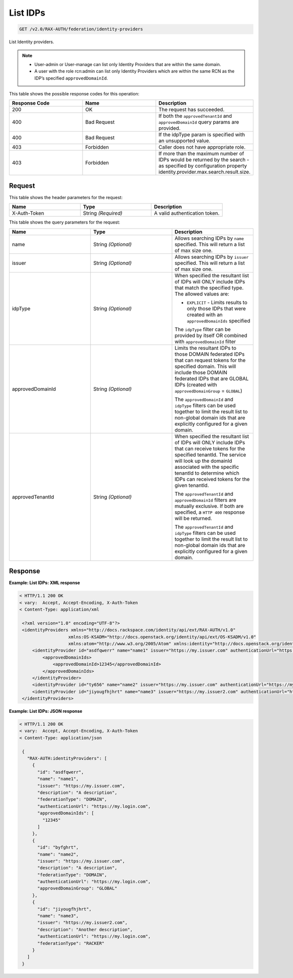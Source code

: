 .. _get-list-identity-providers-v2.0:

List IDPs
~~~~~~~~~

.. code::

   GET /v2.0/RAX-AUTH/federation/identity-providers

List Identity providers.

.. note::

   - User-admin or User-manage can list only Identity Providers that are
     within the same domain.
   - A user with the role rcn:admin can list only Identity Providers which
     are within the same RCN as the IDP’s specified ``approvedDomainId``.

This table shows the possible response codes for this operation:

.. csv-table::
   :header: Response Code, Name, Description
   :widths: 2, 2, 2

   200, OK, The request has succeeded.
   400, Bad Request, If both the ``approvedTenantId`` and ``approvedDomainId`` query params are provided.
   400, Bad Request, If the idpType param is specified with an unsupported value.
   403, Forbidden, Caller does not have appropriate role.
   403, Forbidden, If more than the maximum number of IDPs would be returned by the search - as specified by configuration property identity.provider.max.search.result.size.

Request
-------

This table shows the header parameters for the request:

.. csv-table::
   :header: Name, Type, Description
   :widths: 2, 2, 2

   X-Auth-Token, String *(Required)*, A valid authentication token.

This table shows the query parameters for the request:

.. csv-table::
   :header: Name, Type, Description
   :widths: 2, 2, 2

   name, String *(Optional)*, Allows searching IDPs by ``name`` specified. This will return a list of max size one.
   issuer, String *(Optional)*, Allows searching IDPs by ``issuer`` specified. This will return a list of max size one.
   idpType, String *(Optional)*, "When specified the resultant list of IDPs will ONLY include IDPs that match the specified type. The allowed values are:

   - ``EXPLICIT`` - Limits results to only those IDPs that were created with an ``approvedDomainIds`` specified

   The ``idpType`` filter can be provided by itself OR combined with ``approvedDomainId`` filter"
   approvedDomainId, String *(Optional)*, "Limits the resultant IDPs to those DOMAIN federated IDPs that can request tokens for the specified domain. This will include those DOMAIN federated IDPs that are GLOBAL IDPs (created with ``approvedDomainGroup`` = ``GLOBAL``)

   The ``approvedDomainId`` and ``idpType`` filters can be used together to limit the result list to non-global domain ids that are explicitly configured for a given domain."
   approvedTenantId, String *(Optional)*, "When specified the resultant list of IDPs will ONLY include IDPs that can receive tokens for the specified tenantId. The service will look up the domainId associated with the specific tenantId to determine which IDPs can received tokens for the given tenantId.

   The ``approvedTenantId`` and ``approvedDomainId`` filters are mutually exclusive. If both are specified, a ``HTTP 400`` response will be returned.

   The ``approvedTenantId`` and ``idpType`` filters can be used together to limit the result list to non-global domain ids that are explicitly configured for a given domain."

Response
--------

**Example:  List IDPs: XML response**

.. code::

   < HTTP/1.1 200 OK
   < vary:  Accept, Accept-Encoding, X-Auth-Token
   < Content-Type: application/xml

    <?xml version="1.0" encoding="UTF-8"?>
    <identityProviders xmlns="http://docs.rackspace.com/identity/api/ext/RAX-AUTH/v1.0"
                      xmlns:OS-KSADM="http://docs.openstack.org/identity/api/ext/OS-KSADM/v1.0"
                      xmlns:atom="http://www.w3.org/2005/Atom" xmlns:identity="http://docs.openstack.org/identity/api/v2.0">
        <identityProvider id="asdfqwerr" name="name1" issuer="https://my.issuer.com" authenticationUrl="https://my.login.com" description="A description" federationType="DOMAIN">
            <approvedDomainIds>
                <approvedDomainId>12345</approvedDomainId>
            </approvedDomainIds>
        </identityProvider>
        <identityProvider id="ty656" name="name2" issuer="https://my.issuer.com" authenticationUrl="https://my.login.com" description="A description" federationType="DOMAIN" approvedDomainGroup="GLOBAL" />
        <identityProvider id="jiyougfhjhrt" name="name3" issuer="https://my.issuer2.com" authenticationUrl="https://my.login.com" description="Another description" federationType="RACKER" />
    </identityProviders>

**Example:  List IDPs: JSON response**

.. code::

   < HTTP/1.1 200 OK
   < vary:  Accept, Accept-Encoding, X-Auth-Token
   < Content-Type: application/json

    {
      "RAX-AUTH:identityProviders": [
        {
          "id": "asdfqwerr",
          "name": "name1",
          "issuer": "https://my.issuer.com",
          "description": "A description",
          "federationType": "DOMAIN",
          "authenticationUrl": "https://my.login.com",
          "approvedDomainIds": [
            "12345"
          ]
        },
        {
          "id": "byfghrt",
          "name": "name2",
          "issuer": "https://my.issuer.com",
          "description": "A description",
          "federationType": "DOMAIN",
          "authenticationUrl": "https://my.login.com",
          "approvedDomainGroup": "GLOBAL"
        },
        {
          "id": "jiyougfhjhrt",
          "name": "name3",
          "issuer": "https://my.issuer2.com",
          "description": "Another description",
          "authenticationUrl": "https://my.login.com",
          "federationType": "RACKER"
        }
      ]
    }
